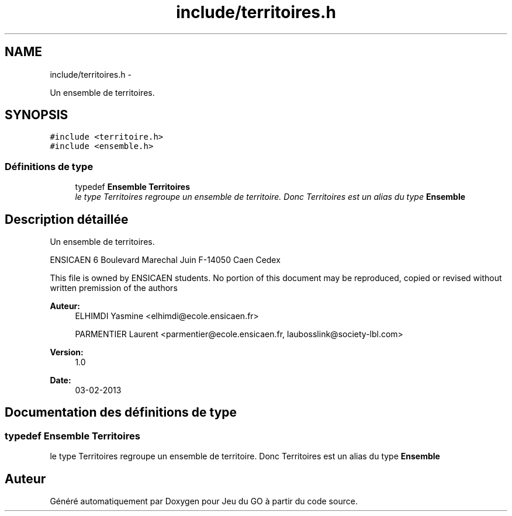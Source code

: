 .TH "include/territoires.h" 3 "Mercredi Février 19 2014" "Jeu du GO" \" -*- nroff -*-
.ad l
.nh
.SH NAME
include/territoires.h \- 
.PP
Un ensemble de territoires\&.  

.SH SYNOPSIS
.br
.PP
\fC#include <territoire\&.h>\fP
.br
\fC#include <ensemble\&.h>\fP
.br

.SS "Définitions de type"

.in +1c
.ti -1c
.RI "typedef \fBEnsemble\fP \fBTerritoires\fP"
.br
.RI "\fIle type Territoires regroupe un ensemble de territoire\&. Donc Territoires est un alias du type \fBEnsemble\fP \fP"
.in -1c
.SH "Description détaillée"
.PP 
Un ensemble de territoires\&. 

ENSICAEN 6 Boulevard Marechal Juin F-14050 Caen Cedex
.PP
This file is owned by ENSICAEN students\&. No portion of this document may be reproduced, copied or revised without written premission of the authors 
.PP
\fBAuteur:\fP
.RS 4
ELHIMDI Yasmine <elhimdi@ecole.ensicaen.fr> 
.PP
PARMENTIER Laurent <parmentier@ecole.ensicaen.fr, laubosslink@society-lbl.com> 
.RE
.PP
\fBVersion:\fP
.RS 4
1\&.0 
.RE
.PP
\fBDate:\fP
.RS 4
03-02-2013 
.RE
.PP

.SH "Documentation des définitions de type"
.PP 
.SS "typedef \fBEnsemble\fP \fBTerritoires\fP"
.PP
le type Territoires regroupe un ensemble de territoire\&. Donc Territoires est un alias du type \fBEnsemble\fP 
.SH "Auteur"
.PP 
Généré automatiquement par Doxygen pour Jeu du GO à partir du code source\&.
